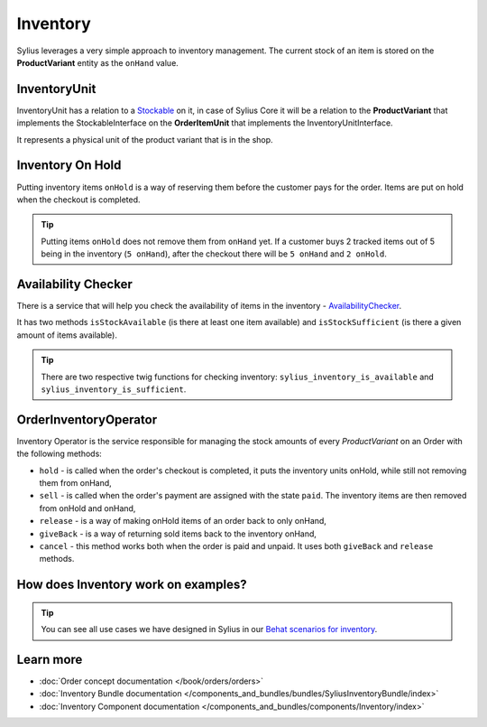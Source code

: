 .. index::
   single: Inventory

Inventory
=========

Sylius leverages a very simple approach to inventory management. The current stock of an item is stored on the **ProductVariant** entity as the ``onHand`` value.

InventoryUnit
-------------

InventoryUnit has a relation to a `Stockable <https://github.com/Sylius/Sylius/blob/master/src/Sylius/Component/Inventory/Model/StockableInterface.php>`_ on it,
in case of Sylius Core it will be a relation to the **ProductVariant** that implements the StockableInterface on the **OrderItemUnit** that implements the InventoryUnitInterface.

It represents a physical unit of the product variant that is in the shop.

Inventory On Hold
-----------------

Putting inventory items ``onHold`` is a way of reserving them before the customer pays for the order. Items are put on hold when the checkout is completed.

.. tip::

   Putting items ``onHold`` does not remove them from ``onHand`` yet. If a customer buys 2 tracked items out of 5 being
   in the inventory (``5 onHand``), after the checkout there will be ``5 onHand`` and ``2 onHold``.

Availability Checker
--------------------

There is a service that will help you check the availability of items in the inventory
- `AvailabilityChecker <https://github.com/Sylius/Sylius/blob/master/src/Sylius/Component/Inventory/Checker/AvailabilityChecker.php>`_.

It has two methods ``isStockAvailable`` (is there at least one item available)  and ``isStockSufficient`` (is there a given amount of items available).

.. tip::

   There are two respective twig functions for checking inventory: ``sylius_inventory_is_available`` and ``sylius_inventory_is_sufficient``.

OrderInventoryOperator
----------------------

Inventory Operator is the service responsible for managing the stock amounts of every *ProductVariant* on an Order with the following methods:

* ``hold`` - is called when the order's checkout is completed, it puts the inventory units onHold, while still not removing them from onHand,
* ``sell`` - is called when the order's payment are assigned with the state ``paid``. The inventory items are then removed from onHold and onHand,
* ``release`` - is a way of making onHold items of an order back to only onHand,
* ``giveBack`` - is a way of returning sold items back to the inventory onHand,
* ``cancel`` - this method works both when the order is paid and unpaid. It uses both ``giveBack`` and ``release`` methods.

How does Inventory work on examples?
------------------------------------

.. tip::

   You can see all use cases we have designed in Sylius in our `Behat scenarios for inventory <https://github.com/Sylius/Sylius/tree/master/features/inventory>`_.

Learn more
----------

* :doc:`Order concept documentation </book/orders/orders>`
* :doc:`Inventory Bundle documentation </components_and_bundles/bundles/SyliusInventoryBundle/index>`
* :doc:`Inventory Component documentation </components_and_bundles/components/Inventory/index>`
